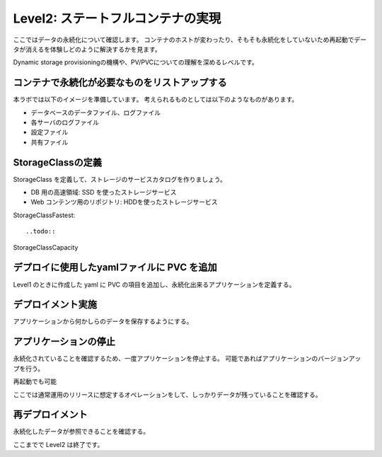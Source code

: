 ==============================================================
Level2: ステートフルコンテナの実現
==============================================================

ここではデータの永続化について確認します。
コンテナのホストが変わったり、そもそも永続化をしていないため再起動でデータが消えるを体験しどのように解決するかを見ます。

Dynamic storage provisioningの機構や、PV/PVCについての理解を深めるレベルです。

コンテナで永続化が必要なものをリストアップする
=============================================================

本ラボでは以下のイメージを準備しています。
考えられるものとしては以下のようなものがあります。

* データベースのデータファイル、ログファイル
* 各サーバのログファイル
* 設定ファイル
* 共有ファイル

StorageClassの定義
=============================================================

StorageClass を定義して、ストレージのサービスカタログを作りましょう。

* DB 用の高速領域: SSD を使ったストレージサービス
* Web コンテンツ用のリポジトリ: HDDを使ったストレージサービス

StorageClassFastest::

..todo::


StorageClassCapacity

デプロイに使用したyamlファイルに PVC を追加
=============================================================

Level1 のときに作成した yaml に PVC の項目を追加し、永続化出来るアプリケーションを定義する。

デプロイメント実施
=============================================================

アプリケーションから何かしらのデータを保存するようにする。

アプリケーションの停止
=============================================================

永続化されていることを確認するため、一度アプリケーションを停止する。
可能であればアプリケーションのバージョンアップを行う。

再起動でも可能

ここでは通常運用のリリースに想定するオペレーションをして、しっかりデータが残っていることを確認する。

再デプロイメント
=============================================================

永続化したデータが参照できることを確認する。


ここまでで Level2 は終了です。
